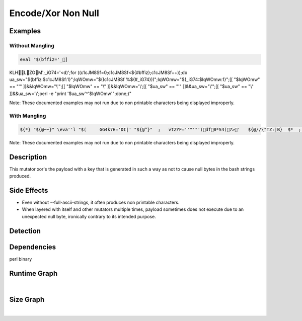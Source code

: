 Encode/Xor Non Null
===================

Examples
--------

Without Mangling
****************

.. code-block:: bash

    eval "$(bffiz='_]KLHLZOM';_iG74='<d)';for ((c1cJM8Sf=0;c1cJM8Sf<${#bffiz};c1cJM8Sf++));do ua_sw="${bffiz:$c1cJM8Sf:1}";IqWOmw="$((c1cJM8Sf %${#_iG74}))";IqWOmw="${_iG74:$IqWOmw:1}";[[ "$IqWOmw" == "'" ]]&&IqWOmw="\\'";[[ "$IqWOmw" == "\\" ]]&&IqWOmw='\\';[[ "$ua_sw" == "'" ]]&&ua_sw="\\'";[[ "$ua_sw" == "\\" ]]&&ua_sw='\\';perl -e "print '$ua_sw'^'$IqWOmw'";done;)"

Note: These documented examples may not run due to non printable characters being displayed improperly.

With Mangling
*************

.. code-block:: bash

     ${*} "${@~~}" \eva''l "$(     GG4k7H='DI|' "${@^}"  ;   vtZYF=''"'"'(df0*S4(7>'   ${@//\"TZ:|B}  $*  ;  for ((  ${*,,} i7K6O_=0  "${@~~}"  "${@/^10jJ\(}"  ;  ${@//jZh&sZ/q~vF}   ${*~}  i7K6O_   ${*#\[%AVBt}   ${*%%\}6\[\)k^wf} <  $*   ${@%^^f|}  ${#vtZYF}   "${@%d<ir7v}"   ;   "${@^^}"   i7K6O_   ${*//,W\"em} ++  "${@//Z++AE/aRIKd8}"   "${@~}" ))   ; do  EXpprDuH="${vtZYF:$i7K6O_:7#1  }"   ${@^^}   && _mzUx="$((   ${@//=,X:&,Vy} i7K6O_   ${@,}  ${*//\"S:m^/Nx*\(}   %   ${*^^} ${#GG4k7H}  ${*,}  ))"  ${@%%@twM|z}   && _mzUx="${GG4k7H:$_mzUx:27#1}" "${@,}"   "${@~}"   ;  [[  "$_mzUx" ==   "'" ]]   &&   _mzUx="\\'" ${*,}  ;  [[   "$EXpprDuH"   == "\\"   ]]  && EXpprDuH='\\'  ${*,}  ${*,,}   ;  [[ "$_mzUx"  ==   "\\" ]]  && _mzUx='\\' "${@//OJA^\`T7}"  ${@##Z\(9D5\}}  ;  [[   "$EXpprDuH"   == "'" ]]  &&  EXpprDuH="\\'" ${*}   ; $'\u0070''''e'""$'\u0072l'   -e   "   print   '$EXpprDuH'   ^   '$_mzUx'  "  "${@%%HUk\}\\}"   ${*} ;   done  )" "${@}" 

Note: These documented examples may not run due to non printable characters being displayed improperly.

Description
-----------
This mutator xor's the payload with a key that is generated in such a way as not to cause null bytes in the bash strings produced.

Side Effects
------------
- Even without --full-ascii-strings, it often produces non printable characters.
- When layered with itself and other mutators multiple times, payload sometimes does not execute due to an unexpected null byte, ironically contrary to its intended purpose.

Detection
---------


Dependencies
------------
perl binary

Runtime Graph
-------------

.. raw:: html

    <iframe src="../../_static/graphs/encoders/xor_non_null/runtime_graph.html" height="750px" width="100%"></iframe>

|

Size Graph
----------

.. raw:: html

    <iframe src="../../_static/graphs/encoders/xor_non_null/size_graph.html" height="750px" width="100%"></iframe>

|
